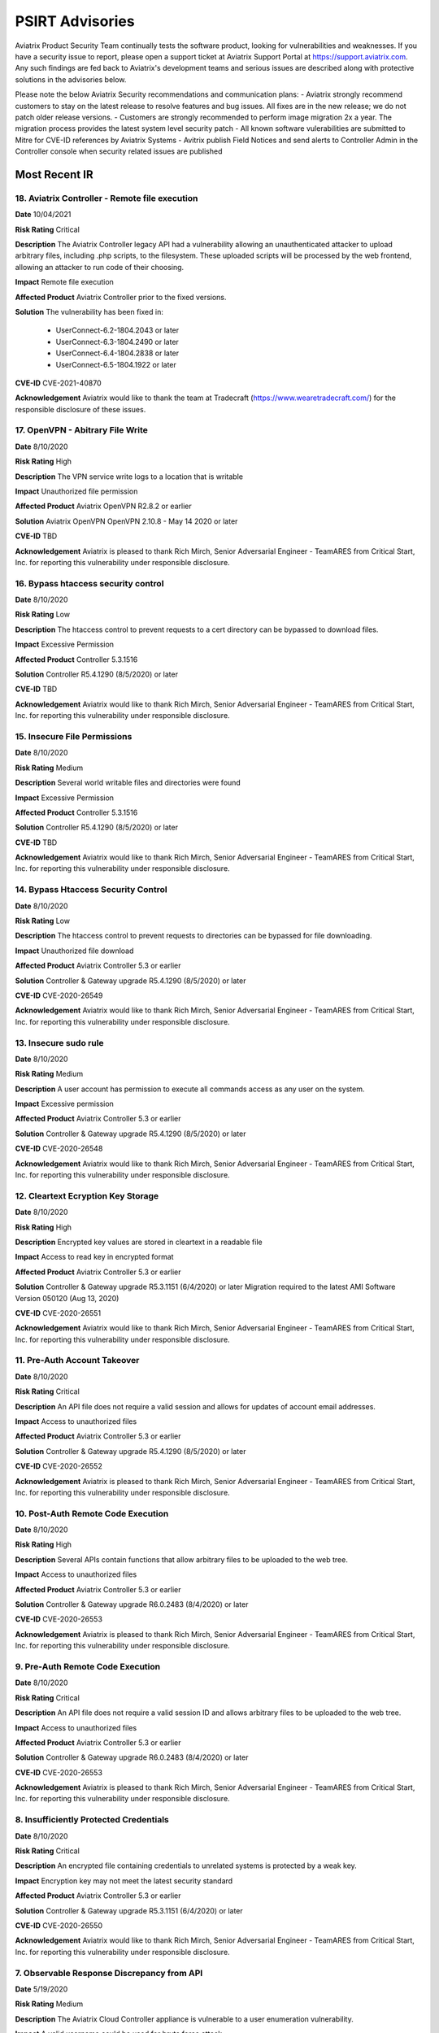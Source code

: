 =======================================
PSIRT Advisories
=======================================

Aviatrix Product Security Team continually tests the software product, looking for vulnerabilities and weaknesses. If you have a security issue to report, please open a support ticket at Aviatrix Support Portal at https://support.aviatrix.com. Any such findings are fed back to Aviatrix's development teams and serious issues are described along with protective solutions in the advisories below. 

Please note the below Aviatrix Security recommendations and communication plans:
- Aviatrix strongly recommend customers to stay on the latest release to resolve features and bug issues. All fixes are in the new release; we do not patch older release versions. 
- Customers are strongly recommended to perform image migration 2x a year. The migration process provides the latest system level security patch
- All known software vulerabilities are submitted to Mitre for CVE-ID references by Aviatrix Systems
- Avitrix publish Field Notices and send alerts to Controller Admin in the Controller console when security related issues are published


Most Recent IR
================
18. Aviatrix Controller - Remote file execution
----------------------------------------

**Date**
10/04/2021
 
**Risk Rating**
Critical

**Description**
The Aviatrix Controller legacy API had a vulnerability allowing an unauthenticated attacker to upload arbitrary files, including .php scripts, to the filesystem. These uploaded scripts will be processed by the web frontend, allowing an attacker to run code of their choosing.

**Impact**
Remote file execution

**Affected Product**
Aviatrix Controller prior to the fixed versions.

**Solution**
The vulnerability has been fixed in:

  - UserConnect-6.2-1804.2043 or later
  - UserConnect-6.3-1804.2490 or later
  - UserConnect-6.4-1804.2838 or later
  - UserConnect-6.5-1804.1922 or later


**CVE-ID**
CVE-2021-40870

**Acknowledgement**
Aviatrix would like to thank the team at Tradecraft (https://www.wearetradecraft.com/) for the responsible disclosure of these issues. 

17. OpenVPN - Abitrary File Write
----------------------------------------

**Date**
8/10/2020
 
**Risk Rating**
High

**Description**
The VPN service write logs to a location that is writable

**Impact**
Unauthorized file permission

**Affected Product**
Aviatrix OpenVPN R2.8.2 or earlier  

**Solution**
Aviatrix OpenVPN OpenVPN 2.10.8 - May 14 2020 or later 

**CVE-ID**
TBD

**Acknowledgement**
Aviatrix is pleased to thank Rich Mirch, Senior Adversarial Engineer - TeamARES from Critical Start, Inc. for reporting this vulnerability under responsible disclosure. 

16. Bypass htaccess security control
----------------------------------------

**Date**
8/10/2020
 
**Risk Rating**
Low

**Description**
The htaccess control to prevent requests to a cert directory can be bypassed to download files.

**Impact**
Excessive Permission

**Affected Product**
Controller 5.3.1516

**Solution**
Controller R5.4.1290 (8/5/2020) or later 

**CVE-ID**
TBD

**Acknowledgement**
Aviatrix would like to thank Rich Mirch, Senior Adversarial Engineer - TeamARES from Critical Start, Inc. for reporting this vulnerability under responsible disclosure.

15. Insecure File Permissions
----------------------------------------

**Date**
8/10/2020
 
**Risk Rating**
Medium

**Description**
Several world writable files and directories were found

**Impact**
Excessive Permission

**Affected Product**
Controller 5.3.1516

**Solution**
Controller R5.4.1290 (8/5/2020) or later 

**CVE-ID**
TBD

**Acknowledgement**
Aviatrix would like to thank Rich Mirch, Senior Adversarial Engineer - TeamARES from Critical Start, Inc. for reporting this vulnerability under responsible disclosure.

14. Bypass Htaccess Security Control
----------------------------------------

**Date**
8/10/2020
 
**Risk Rating**
Low

**Description**
The htaccess control to prevent requests to directories can be bypassed for file downloading.

**Impact**
Unauthorized file download

**Affected Product**
Aviatrix Controller 5.3 or earlier  

**Solution**
Controller & Gateway upgrade R5.4.1290 (8/5/2020) or later 

**CVE-ID**
CVE-2020-26549

**Acknowledgement**
Aviatrix would like to thank Rich Mirch, Senior Adversarial Engineer - TeamARES from Critical Start, Inc. for reporting this vulnerability under responsible disclosure. 

13. Insecure sudo rule
----------------------------------------

**Date**
8/10/2020
 
**Risk Rating**
Medium

**Description**
A user account has permission to execute all commands access as any user on the system.

**Impact**
Excessive permission

**Affected Product**
Aviatrix Controller 5.3 or earlier  

**Solution**
Controller & Gateway upgrade R5.4.1290 (8/5/2020) or later

**CVE-ID**
CVE-2020-26548

**Acknowledgement**
Aviatrix would like to thank Rich Mirch, Senior Adversarial Engineer - TeamARES from Critical Start, Inc. for reporting this vulnerability under responsible disclosure. 

12. Cleartext Ecryption Key Storage
----------------------------------------

**Date**
8/10/2020
 
**Risk Rating**
High

**Description**
Encrypted key values are stored in cleartext in a readable file

**Impact**
Access to read key in encrypted format

**Affected Product**
Aviatrix Controller 5.3 or earlier  

**Solution**
Controller & Gateway upgrade R5.3.1151 (6/4/2020) or later
Migration required to the latest AMI Software Version 050120 (Aug 13, 2020)

**CVE-ID**
CVE-2020-26551

**Acknowledgement**
Aviatrix would like to thank Rich Mirch, Senior Adversarial Engineer - TeamARES from Critical Start, Inc. for reporting this vulnerability under responsible disclosure. 

11. Pre-Auth Account Takeover
----------------------------------------

**Date**
8/10/2020
 
**Risk Rating**
Critical

**Description**
An API file does not require a valid session and allows for updates of account email addresses. 

**Impact**
Access to unauthorized files

**Affected Product**
Aviatrix Controller 5.3 or earlier  

**Solution**
Controller & Gateway upgrade R5.4.1290 (8/5/2020) or later 

**CVE-ID**
CVE-2020-26552

**Acknowledgement**
Aviatrix is pleased to thank Rich Mirch, Senior Adversarial Engineer - TeamARES from Critical Start, Inc. for reporting this vulnerability under responsible disclosure. 


10. Post-Auth Remote Code Execution
----------------------------------------

**Date**
8/10/2020
 
**Risk Rating**
High

**Description**
Several APIs contain functions that allow arbitrary files to be uploaded to the web tree.

**Impact**
Access to unauthorized files

**Affected Product**
Aviatrix Controller 5.3 or earlier  

**Solution**
Controller & Gateway upgrade R6.0.2483 (8/4/2020) or later 

**CVE-ID**
CVE-2020-26553

**Acknowledgement**
Aviatrix is pleased to thank Rich Mirch, Senior Adversarial Engineer - TeamARES from Critical Start, Inc. for reporting this vulnerability under responsible disclosure. 

9. Pre-Auth Remote Code Execution
----------------------------------------

**Date**
8/10/2020
 
**Risk Rating**
Critical

**Description**
An API file does not require a valid session ID and allows arbitrary files to be uploaded to the web tree.

**Impact**
Access to unauthorized files

**Affected Product**
Aviatrix Controller 5.3 or earlier  

**Solution**
Controller & Gateway upgrade R6.0.2483 (8/4/2020) or later 

**CVE-ID**
CVE-2020-26553

**Acknowledgement**
Aviatrix is pleased to thank Rich Mirch, Senior Adversarial Engineer - TeamARES from Critical Start, Inc. for reporting this vulnerability under responsible disclosure. 


8. Insufficiently Protected Credentials
----------------------------------------

**Date**
8/10/2020
 
**Risk Rating**
Critical

**Description**
An encrypted file containing credentials to unrelated systems is protected by a weak key.

**Impact**
Encryption key may not meet the latest security standard

**Affected Product**
Aviatrix Controller 5.3 or earlier  

**Solution**
Controller & Gateway upgrade R5.3.1151 (6/4/2020) or later 

**CVE-ID**
CVE-2020-26550

**Acknowledgement**
Aviatrix would like to thank Rich Mirch, Senior Adversarial Engineer - TeamARES from Critical Start, Inc. for reporting this vulnerability under responsible disclosure. 



7. Observable Response Discrepancy from API
----------------------------------------

**Date**
5/19/2020
 
**Risk Rating**
Medium

**Description**
The Aviatrix Cloud Controller appliance is vulnerable to a user enumeration vulnerability. 

**Impact**
A valid username could be used for brute force attack. 

**Affected Product**
Aviatrix Controller 5.3 or earlier  

**Solution**
Controller & Gateway upgrade 5.4.1204 (5/8/2020) or later 

**CVE-ID**
CVE-2020-13413

**Acknowledgement**
Aviatrix is pleased to thank Rich Mirch, Senior Adversarial Engineer - TeamARES from Critical Start, Inc. for reporting this vulnerability under responsible disclosure. 


6. OpenVPN Client - Elevation of Privilege 
---------------------------------------

**Date**
5/19/2020

**Risk Rating**
High

**Description**
The Aviatrix VPN client on Linux, macOS, and Windows is vulnerable to an Elevation of Privilege vulnerability. This vulnerability was previously reported (CVE-2020-7224), and a patch was released however the fix is incomplete.  

**Impact**
This would impact dangerous OpenSSL parameters code execution that are not authorized.
Impacts macOS, Linux and Windows clients.

**Affected Product**
Client VPN 2.8.2 or earlier 
Controller & Gateway 5.2 or earlier 

**Solution**
Client VPN upgrade to 2.10.7 
Controller & Gateway upgrade to 5.3 or later 
In Controller, customer must configure OpenVPN minimum client version to 2.10.7  

**CVE-ID**
CVE-2020-13417

**Acknowledgement**
Aviatrix is pleased to thank Rich Mirch, Senior Adversarial Engineer - TeamARES from Critical Start, Inc. for reporting this vulnerability under responsible disclosure. 


5. Cross Site Request Forgery (CSRF)
---------------------------------

**Date**
5/12/2020
 
**Risk Rating**
Critical

**Description**
An API call on Aviatrix Controller web interface was found missing session token check to control access.  

**Impact**
Application may be vulnerable to Cross Site Request Forgery (CSRF) 

**Affected Product**
Aviatrix Controller with software release 5.3 or earlier 

**Solution**
Controller & Gateway upgrade 5.4.1204 (5/8/2020) or later 

**CVE-ID**
CVE-2020-13412

**Acknowledgement**
Aviatrix is pleased to thank Rich Mirch, Senior Adversarial Engineer - TeamARES from Critical Start, Inc. for reporting this vulnerability under responsible disclosure. 

4. Hard Coded Credentials
-------------------------

**Date**
1/16/2020

**Risk Rating**
Low

**Description**
The Aviatrix Cloud Controller contains credentials unused by the software. This is a clean-up effort implemented to improve on operational and security maintenance. 

**Impact**
This would impact operation and maintenance complexity. 

**Affected Product**
Aviatrix Controller 5.3 or lower

**Solution**
Controller & Gateway upgrade 5.4.1204 (5/8/2020) or later 
Recommended: AWS Security Group settings grants only authorized Controller Access in your environment

**CVE-ID**
CVE-2020-13414

**Acknowledgement**
Aviatrix is pleased to thank Rich Mirch, Senior Adversarial Engineer - TeamARES from Critical Start, Inc. for reporting this vulnerability under responsible disclosure. 

3. CSRF on Password Reset  
----------------------

**Date**
1/16/2020
 
**Risk Rating**
Medium

**Description**
Controller Web Interface session token parameter is not required on an API call, which opens the application up to a Cross Site Request Forgery (CSRF) vulnerability. 

**Impact**
Vulnerability could lead to the unintended reset of a user’s password. 

**Affected Product**
Aviatrix Controller 5.3 or lower

**Solution**
Upgrade 5.4.1066 (must be on version is 5.0 or above) 
Make sure your AWS Security Group settings limit authorized Controller Access only

**CVE-ID**
CVE-2020-13416

2. XML Signature Wrapping in SAML
------------------------------

**Date**
2/26/2020

**Risk Rating**
High

**Description**
An attacker with any signed SAML assertion from the Identity Provider can establish a connection (even if that SAML assertion has expired or is from a user who is not authorized to access Aviatrix). 

**Impact**
Aviatrix customer using SAML 

**Affected Product**
Aviatrix Controller 5.1 or lower

**Solution**
Aviatrix Controller 5.2 or later
Plus Security Patch “SAML XML signature wrapping vulnerability” 

**CVE-ID**
CVE-2020-13415

**Acknowledgement**
Aviatrix is pleased to thank Ioannis Kakavas from Elastic for reporting this vulnerability under responsible disclosure. 

1. OpenVPN Client Arbitrary File Write
------------------------------------

**Date**
1/16/2020
 
**Risk Rating**
High

**Description**
Aviatrix OpenVPN client through 2.5.7 or older on Linux, MacOS, and Windows is vulnerable when OpenSSL parameters are altered from the issued value set; the parameters could allow unauthorized third-party libraries to load. 

**Impact**
OpenVPN client on Linux, MacOS, and Windows   

**Affected Product**
OpenVPN Client 2.5.7 

**Solution**
Upgrade to VPN client v2.6 or later

**CVE-ID**
CVE-2020-7224

**Acknowledgement**
Aviatrix is pleased to thank Rich Mirch, Senior Adversarial Engineer - TeamARES from Critical Start, Inc. for reporting this vulnerability under responsible disclosure. 


.. disqus::
